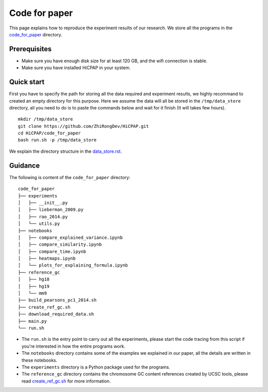 Code for paper
==============

This page explains how to reproduce the experiment results of our research. 
We store all the programs in the `code_for_paper <https://github.com/ZhiRongDev/HiCPAP/blob/main/code_for_paper>`_ directory.

Prerequisites
-------------
* Make sure you have enough disk size for at least 120 GB, and the wifi connection is stable. 
* Make sure you have installed HiCPAP in your system.

Quick start
-----------

First you have to specify the path for storing all the data required and experiment results, we highly recommand to created an empty directory for this purpose. 
Here we assume the data will all be stored in the ``/tmp/data_store`` directory, all you need to do is to paste the commands below and wait for it finish (It will takes few hours).

::

    mkdir /tmp/data_store
    git clone https://github.com/ZhiRongDev/HiCPAP.git
    cd HiCPAP/code_for_paper
    bash run.sh -p /tmp/data_store

We explain the directory structure in the `data_store.rst <https://github.com/ZhiRongDev/HiCPAP/blob/main/docs/data_store.rst>`_.

Guidance
--------

The following is content of the ``code_for_paper`` directory:

::

    code_for_paper
    ├── experiments
    │   ├── __init__.py
    │   ├── lieberman_2009.py
    │   ├── rao_2014.py
    │   └── utils.py
    ├── notebooks
    │   ├── compare_explained_variance.ipynb
    │   ├── compare_similarity.ipynb
    │   ├── compare_time.ipynb
    │   ├── heatmaps.ipynb
    │   └── plots_for_explaining_formula.ipynb
    ├── reference_gc
    │   ├── hg18
    │   ├── hg19
    │   └── mm9
    ├── build_pearsons_pc1_2014.sh
    ├── create_ref_gc.sh
    ├── download_required_data.sh
    ├── main.py
    └── run.sh


* The ``run.sh`` is the entry point to carry out all the experiments, please start the code tracing from this script if you're interested in how the entire programs work. 
* The ``notebooks`` directory contains some of the examples we explained in our paper, all the details are written in these notebooks.
* The ``experiments`` directory is a Python package used for the programs.
* The ``reference_gc`` directory contains the chromosome GC content references created by UCSC tools, please read `create_ref_gc.sh <https://github.com/ZhiRongDev/HiCPAP/blob/main/code_for_paper/create_ref_gc.sh>`_ for more information.